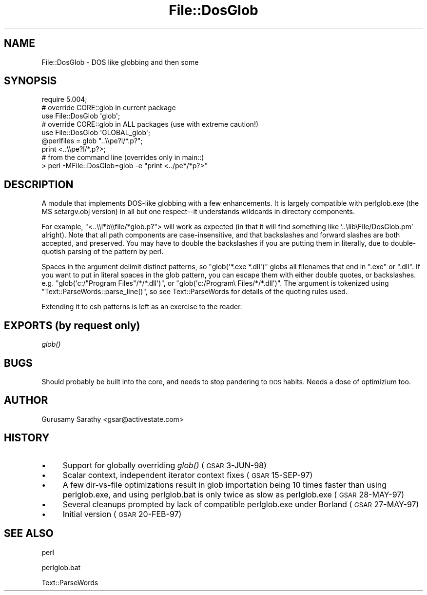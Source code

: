 .\" Automatically generated by Pod::Man 2.25 (Pod::Simple 3.20)
.\"
.\" Standard preamble:
.\" ========================================================================
.de Sp \" Vertical space (when we can't use .PP)
.if t .sp .5v
.if n .sp
..
.de Vb \" Begin verbatim text
.ft CW
.nf
.ne \\$1
..
.de Ve \" End verbatim text
.ft R
.fi
..
.\" Set up some character translations and predefined strings.  \*(-- will
.\" give an unbreakable dash, \*(PI will give pi, \*(L" will give a left
.\" double quote, and \*(R" will give a right double quote.  \*(C+ will
.\" give a nicer C++.  Capital omega is used to do unbreakable dashes and
.\" therefore won't be available.  \*(C` and \*(C' expand to `' in nroff,
.\" nothing in troff, for use with C<>.
.tr \(*W-
.ds C+ C\v'-.1v'\h'-1p'\s-2+\h'-1p'+\s0\v'.1v'\h'-1p'
.ie n \{\
.    ds -- \(*W-
.    ds PI pi
.    if (\n(.H=4u)&(1m=24u) .ds -- \(*W\h'-12u'\(*W\h'-12u'-\" diablo 10 pitch
.    if (\n(.H=4u)&(1m=20u) .ds -- \(*W\h'-12u'\(*W\h'-8u'-\"  diablo 12 pitch
.    ds L" ""
.    ds R" ""
.    ds C` ""
.    ds C' ""
'br\}
.el\{\
.    ds -- \|\(em\|
.    ds PI \(*p
.    ds L" ``
.    ds R" ''
'br\}
.\"
.\" Escape single quotes in literal strings from groff's Unicode transform.
.ie \n(.g .ds Aq \(aq
.el       .ds Aq '
.\"
.\" If the F register is turned on, we'll generate index entries on stderr for
.\" titles (.TH), headers (.SH), subsections (.SS), items (.Ip), and index
.\" entries marked with X<> in POD.  Of course, you'll have to process the
.\" output yourself in some meaningful fashion.
.ie \nF \{\
.    de IX
.    tm Index:\\$1\t\\n%\t"\\$2"
..
.    nr % 0
.    rr F
.\}
.el \{\
.    de IX
..
.\}
.\"
.\" Accent mark definitions (@(#)ms.acc 1.5 88/02/08 SMI; from UCB 4.2).
.\" Fear.  Run.  Save yourself.  No user-serviceable parts.
.    \" fudge factors for nroff and troff
.if n \{\
.    ds #H 0
.    ds #V .8m
.    ds #F .3m
.    ds #[ \f1
.    ds #] \fP
.\}
.if t \{\
.    ds #H ((1u-(\\\\n(.fu%2u))*.13m)
.    ds #V .6m
.    ds #F 0
.    ds #[ \&
.    ds #] \&
.\}
.    \" simple accents for nroff and troff
.if n \{\
.    ds ' \&
.    ds ` \&
.    ds ^ \&
.    ds , \&
.    ds ~ ~
.    ds /
.\}
.if t \{\
.    ds ' \\k:\h'-(\\n(.wu*8/10-\*(#H)'\'\h"|\\n:u"
.    ds ` \\k:\h'-(\\n(.wu*8/10-\*(#H)'\`\h'|\\n:u'
.    ds ^ \\k:\h'-(\\n(.wu*10/11-\*(#H)'^\h'|\\n:u'
.    ds , \\k:\h'-(\\n(.wu*8/10)',\h'|\\n:u'
.    ds ~ \\k:\h'-(\\n(.wu-\*(#H-.1m)'~\h'|\\n:u'
.    ds / \\k:\h'-(\\n(.wu*8/10-\*(#H)'\z\(sl\h'|\\n:u'
.\}
.    \" troff and (daisy-wheel) nroff accents
.ds : \\k:\h'-(\\n(.wu*8/10-\*(#H+.1m+\*(#F)'\v'-\*(#V'\z.\h'.2m+\*(#F'.\h'|\\n:u'\v'\*(#V'
.ds 8 \h'\*(#H'\(*b\h'-\*(#H'
.ds o \\k:\h'-(\\n(.wu+\w'\(de'u-\*(#H)/2u'\v'-.3n'\*(#[\z\(de\v'.3n'\h'|\\n:u'\*(#]
.ds d- \h'\*(#H'\(pd\h'-\w'~'u'\v'-.25m'\f2\(hy\fP\v'.25m'\h'-\*(#H'
.ds D- D\\k:\h'-\w'D'u'\v'-.11m'\z\(hy\v'.11m'\h'|\\n:u'
.ds th \*(#[\v'.3m'\s+1I\s-1\v'-.3m'\h'-(\w'I'u*2/3)'\s-1o\s+1\*(#]
.ds Th \*(#[\s+2I\s-2\h'-\w'I'u*3/5'\v'-.3m'o\v'.3m'\*(#]
.ds ae a\h'-(\w'a'u*4/10)'e
.ds Ae A\h'-(\w'A'u*4/10)'E
.    \" corrections for vroff
.if v .ds ~ \\k:\h'-(\\n(.wu*9/10-\*(#H)'\s-2\u~\d\s+2\h'|\\n:u'
.if v .ds ^ \\k:\h'-(\\n(.wu*10/11-\*(#H)'\v'-.4m'^\v'.4m'\h'|\\n:u'
.    \" for low resolution devices (crt and lpr)
.if \n(.H>23 .if \n(.V>19 \
\{\
.    ds : e
.    ds 8 ss
.    ds o a
.    ds d- d\h'-1'\(ga
.    ds D- D\h'-1'\(hy
.    ds th \o'bp'
.    ds Th \o'LP'
.    ds ae ae
.    ds Ae AE
.\}
.rm #[ #] #H #V #F C
.\" ========================================================================
.\"
.IX Title "File::DosGlob 3pm"
.TH File::DosGlob 3pm "2013-03-04" "perl v5.16.3" "Perl Programmers Reference Guide"
.\" For nroff, turn off justification.  Always turn off hyphenation; it makes
.\" way too many mistakes in technical documents.
.if n .ad l
.nh
.SH "NAME"
File::DosGlob \- DOS like globbing and then some
.SH "SYNOPSIS"
.IX Header "SYNOPSIS"
.Vb 1
\&    require 5.004;
\&
\&    # override CORE::glob in current package
\&    use File::DosGlob \*(Aqglob\*(Aq;
\&
\&    # override CORE::glob in ALL packages (use with extreme caution!)
\&    use File::DosGlob \*(AqGLOBAL_glob\*(Aq;
\&
\&    @perlfiles = glob  "..\e\epe?l/*.p?";
\&    print <..\e\epe?l/*.p?>;
\&
\&    # from the command line (overrides only in main::)
\&    > perl \-MFile::DosGlob=glob \-e "print <../pe*/*p?>"
.Ve
.SH "DESCRIPTION"
.IX Header "DESCRIPTION"
A module that implements DOS-like globbing with a few enhancements.
It is largely compatible with perlglob.exe (the M$ setargv.obj
version) in all but one respect\*(--it understands wildcards in
directory components.
.PP
For example, \f(CW\*(C`<..\e\el*b\e\efile/*glob.p?\*(C'\fR> will work as expected (in
that it will find something like '..\elib\eFile/DosGlob.pm' alright).
Note that all path components are case-insensitive, and that
backslashes and forward slashes are both accepted, and preserved.
You may have to double the backslashes if you are putting them in
literally, due to double-quotish parsing of the pattern by perl.
.PP
Spaces in the argument delimit distinct patterns, so
\&\f(CW\*(C`glob(\*(Aq*.exe *.dll\*(Aq)\*(C'\fR globs all filenames that end in \f(CW\*(C`.exe\*(C'\fR
or \f(CW\*(C`.dll\*(C'\fR.  If you want to put in literal spaces in the glob
pattern, you can escape them with either double quotes, or backslashes.
e.g. \f(CW\*(C`glob(\*(Aqc:/"Program Files"/*/*.dll\*(Aq)\*(C'\fR, or
\&\f(CW\*(C`glob(\*(Aqc:/Program\e Files/*/*.dll\*(Aq)\*(C'\fR.  The argument is tokenized using
\&\f(CW\*(C`Text::ParseWords::parse_line()\*(C'\fR, so see Text::ParseWords for details
of the quoting rules used.
.PP
Extending it to csh patterns is left as an exercise to the reader.
.SH "EXPORTS (by request only)"
.IX Header "EXPORTS (by request only)"
\&\fIglob()\fR
.SH "BUGS"
.IX Header "BUGS"
Should probably be built into the core, and needs to stop
pandering to \s-1DOS\s0 habits.  Needs a dose of optimizium too.
.SH "AUTHOR"
.IX Header "AUTHOR"
Gurusamy Sarathy <gsar@activestate.com>
.SH "HISTORY"
.IX Header "HISTORY"
.IP "\(bu" 4
Support for globally overriding \fIglob()\fR (\s-1GSAR\s0 3\-JUN\-98)
.IP "\(bu" 4
Scalar context, independent iterator context fixes (\s-1GSAR\s0 15\-SEP\-97)
.IP "\(bu" 4
A few dir-vs-file optimizations result in glob importation being
10 times faster than using perlglob.exe, and using perlglob.bat is
only twice as slow as perlglob.exe (\s-1GSAR\s0 28\-MAY\-97)
.IP "\(bu" 4
Several cleanups prompted by lack of compatible perlglob.exe
under Borland (\s-1GSAR\s0 27\-MAY\-97)
.IP "\(bu" 4
Initial version (\s-1GSAR\s0 20\-FEB\-97)
.SH "SEE ALSO"
.IX Header "SEE ALSO"
perl
.PP
perlglob.bat
.PP
Text::ParseWords
